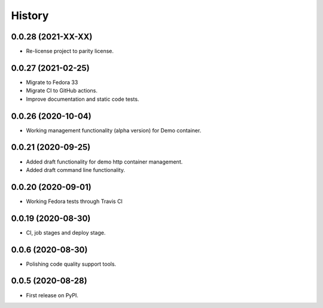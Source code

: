 =======
History
=======

0.0.28 (2021-XX-XX)
-------------------

- Re-license project to parity license.

0.0.27 (2021-02-25)
-------------------

- Migrate to Fedora 33
- Migrate CI to GitHub actions.
- Improve documentation and static code tests.

0.0.26 (2020-10-04)
-------------------

- Working management functionality (alpha version) for Demo container.

0.0.21 (2020-09-25)
-------------------

- Added draft functionality for demo http container management.
- Added draft command line functionality.

0.0.20 (2020-09-01)
-------------------

- Working Fedora tests through Travis CI

0.0.19 (2020-08-30)
-------------------

- CI, job stages and deploy stage.

0.0.6 (2020-08-30)
------------------

- Polishing code quality support tools.

0.0.5 (2020-08-28)
------------------

- First release on PyPI.
